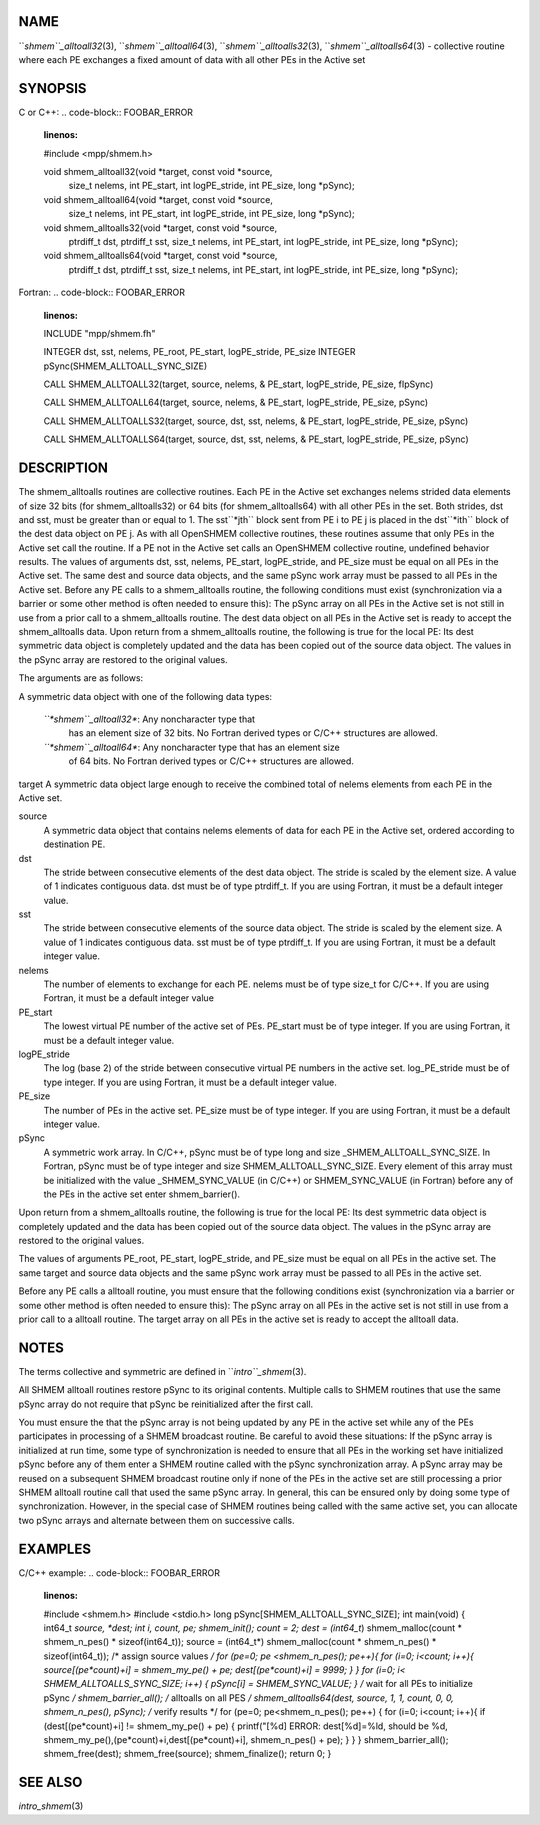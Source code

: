 NAME
----

``*shmem``_alltoall32*\ (3), ``*shmem``_alltoall64*\ (3),
``*shmem``_alltoalls32*\ (3), ``*shmem``_alltoalls64*\ (3) - collective routine
where each PE exchanges a fixed amount of data with all other PEs in the
Active set

SYNOPSIS
--------

C or C++:
.. code-block:: FOOBAR_ERROR
   :linenos:

   #include <mpp/shmem.h>

   void shmem_alltoall32(void *target, const void *source,
     size_t nelems, int PE_start, int logPE_stride,
     int PE_size, long *pSync);

   void shmem_alltoall64(void *target, const void *source,
     size_t nelems, int PE_start, int logPE_stride,
     int PE_size, long *pSync);

   void shmem_alltoalls32(void *target, const void *source,
     ptrdiff_t dst, ptrdiff_t sst,
     size_t nelems, int PE_start, int logPE_stride,
     int PE_size, long *pSync);

   void shmem_alltoalls64(void *target, const void *source,
     ptrdiff_t dst, ptrdiff_t sst,
     size_t nelems, int PE_start, int logPE_stride,
     int PE_size, long *pSync);

Fortran:
.. code-block:: FOOBAR_ERROR
   :linenos:

   INCLUDE "mpp/shmem.fh"

   INTEGER dst, sst, nelems, PE_root, PE_start, logPE_stride, PE_size
   INTEGER pSync(SHMEM_ALLTOALL_SYNC_SIZE)

   CALL SHMEM_ALLTOALL32(target, source, nelems,
   & PE_start, logPE_stride, PE_size, fIpSync)

   CALL SHMEM_ALLTOALL64(target, source, nelems,
   & PE_start, logPE_stride, PE_size, pSync)

   CALL SHMEM_ALLTOALLS32(target, source, dst, sst, nelems,
   & PE_start, logPE_stride, PE_size, pSync)

   CALL SHMEM_ALLTOALLS64(target, source, dst, sst, nelems,
   & PE_start, logPE_stride, PE_size, pSync)

DESCRIPTION
-----------

The shmem_alltoalls routines are collective routines. Each PE in the
Active set exchanges nelems strided data elements of size 32 bits (for
shmem_alltoalls32) or 64 bits (for shmem_alltoalls64) with all other PEs
in the set. Both strides, dst and sst, must be greater than or equal to
1. The sst``*jth`` block sent from PE i to PE j is placed in the dst``*ith``
block of the dest data object on PE j. As with all OpenSHMEM collective
routines, these routines assume that only PEs in the Active set call the
routine. If a PE not in the Active set calls an OpenSHMEM collective
routine, undefined behavior results. The values of arguments dst, sst,
nelems, PE_start, logPE_stride, and PE_size must be equal on all PEs in
the Active set. The same dest and source data objects, and the same
pSync work array must be passed to all PEs in the Active set. Before any
PE calls to a shmem_alltoalls routine, the following conditions must
exist (synchronization via a barrier or some other method is often
needed to ensure this): The pSync array on all PEs in the Active set is
not still in use from a prior call to a shmem_alltoalls routine. The
dest data object on all PEs in the Active set is ready to accept the
shmem_alltoalls data. Upon return from a shmem_alltoalls routine, the
following is true for the local PE: Its dest symmetric data object is
completely updated and the data has been copied out of the source data
object. The values in the pSync array are restored to the original
values.

The arguments are as follows:

A symmetric data object with one of the following data types:

   *``*shmem``_alltoall32**: Any noncharacter type that
      has an element size of 32 bits. No Fortran derived types or C/C++
      structures are allowed.

   *``*shmem``_alltoall64**: Any noncharacter type that has an element size
      of 64 bits. No Fortran derived types or C/C++ structures are
      allowed.

target A symmetric data object large enough to receive the combined
total of nelems elements from each PE in the Active set.

source
   A symmetric data object that contains nelems elements of data for
   each PE in the Active set, ordered according to destination PE.

dst
   The stride between consecutive elements of the dest data object. The
   stride is scaled by the element size. A value of 1 indicates
   contiguous data. dst must be of type ptrdiff_t. If you are using
   Fortran, it must be a default integer value.

sst
   The stride between consecutive elements of the source data object.
   The stride is scaled by the element size. A value of 1 indicates
   contiguous data. sst must be of type ptrdiff_t. If you are using
   Fortran, it must be a default integer value.

nelems
   The number of elements to exchange for each PE. nelems must be of
   type size_t for C/C++. If you are using Fortran, it must be a default
   integer value

PE_start
   The lowest virtual PE number of the active set of PEs. PE_start must
   be of type integer. If you are using Fortran, it must be a default
   integer value.

logPE_stride
   The log (base 2) of the stride between consecutive virtual PE numbers
   in the active set. log_PE_stride must be of type integer. If you are
   using Fortran, it must be a default integer value.

PE_size
   The number of PEs in the active set. PE_size must be of type integer.
   If you are using Fortran, it must be a default integer value.

pSync
   A symmetric work array. In C/C++, pSync must be of type long and size
   \_SHMEM_ALLTOALL_SYNC_SIZE. In Fortran, pSync must be of type integer
   and size SHMEM_ALLTOALL_SYNC_SIZE. Every element of this array must
   be initialized with the value \_SHMEM_SYNC_VALUE (in C/C++) or
   SHMEM_SYNC_VALUE (in Fortran) before any of the PEs in the active set
   enter shmem_barrier().

Upon return from a shmem_alltoalls routine, the following is true for
the local PE: Its dest symmetric data object is completely updated and
the data has been copied out of the source data object. The values in
the pSync array are restored to the original values.

The values of arguments PE_root, PE_start, logPE_stride, and PE_size
must be equal on all PEs in the active set. The same target and source
data objects and the same pSync work array must be passed to all PEs in
the active set.

Before any PE calls a alltoall routine, you must ensure that the
following conditions exist (synchronization via a barrier or some other
method is often needed to ensure this): The pSync array on all PEs in
the active set is not still in use from a prior call to a alltoall
routine. The target array on all PEs in the active set is ready to
accept the alltoall data.

NOTES
-----

The terms collective and symmetric are defined in ``*intro``_shmem*\ (3).

All SHMEM alltoall routines restore pSync to its original contents.
Multiple calls to SHMEM routines that use the same pSync array do not
require that pSync be reinitialized after the first call.

You must ensure the that the pSync array is not being updated by any PE
in the active set while any of the PEs participates in processing of a
SHMEM broadcast routine. Be careful to avoid these situations: If the
pSync array is initialized at run time, some type of synchronization is
needed to ensure that all PEs in the working set have initialized pSync
before any of them enter a SHMEM routine called with the pSync
synchronization array. A pSync array may be reused on a subsequent SHMEM
broadcast routine only if none of the PEs in the active set are still
processing a prior SHMEM alltoall routine call that used the same pSync
array. In general, this can be ensured only by doing some type of
synchronization. However, in the special case of SHMEM routines being
called with the same active set, you can allocate two pSync arrays and
alternate between them on successive calls.

EXAMPLES
--------

C/C++ example:
.. code-block:: FOOBAR_ERROR
   :linenos:

   #include <shmem.h>
   #include <stdio.h>
   long pSync[SHMEM_ALLTOALL_SYNC_SIZE];
   int main(void)
   {
   int64_t *source, *dest;
   int i, count, pe;
   shmem_init();
   count = 2;
   dest = (int64_t*) shmem_malloc(count * shmem_n_pes() * sizeof(int64_t));
   source = (int64_t*) shmem_malloc(count * shmem_n_pes() * sizeof(int64_t));
   /* assign source values */
   for (pe=0; pe <shmem_n_pes(); pe++){
   for (i=0; i<count; i++){
   source[(pe*count)+i] = shmem_my_pe() + pe;
   dest[(pe*count)+i] = 9999;
   }
   }
   for (i=0; i< SHMEM_ALLTOALLS_SYNC_SIZE; i++) {
   pSync[i] = SHMEM_SYNC_VALUE;
   }
   /* wait for all PEs to initialize pSync */
   shmem_barrier_all();
   /* alltoalls on all PES */
   shmem_alltoalls64(dest, source, 1, 1, count, 0, 0, shmem_n_pes(), pSync);
   /* verify results */
   for (pe=0; pe<shmem_n_pes(); pe++) {
   for (i=0; i<count; i++){
   if (dest[(pe*count)+i] != shmem_my_pe() + pe) {
   printf("[%d] ERROR: dest[%d]=%ld, should be %d,
   shmem_my_pe(),(pe*count)+i,dest[(pe*count)+i],
   shmem_n_pes() + pe);
   }
   }
   }
   shmem_barrier_all();
   shmem_free(dest);
   shmem_free(source);
   shmem_finalize();
   return 0;
   }

SEE ALSO
--------

*intro_shmem*\ (3)
